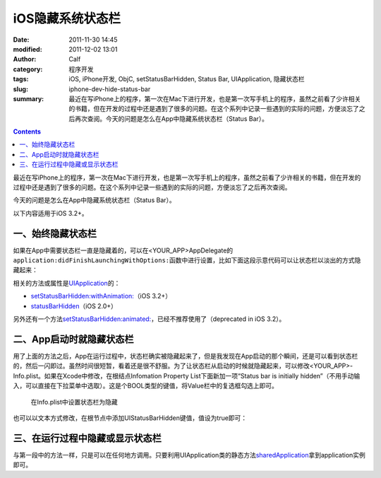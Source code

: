 iOS隐藏系统状态栏
#################
:date: 2011-11-30 14:45
:modified: 2011-12-02 13:01
:author: Calf
:category: 程序开发
:tags: iOS, iPhone开发, ObjC, setStatusBarHidden, Status Bar, UIApplication, 隐藏状态栏
:slug: iphone-dev-hide-status-bar
:summary: 最近在写iPhone上的程序，第一次在Mac下进行开发，也是第一次写手机上的程序，虽然之前看了少许相关的书籍，但在开发的过程中还是遇到了很多的问题。在这个系列中记录一些遇到的实际的问题，方便淡忘了之后再次查阅。今天的问题是怎么在App中隐藏系统状态栏（Status Bar）。

.. contents::

最近在写iPhone上的程序，第一次在Mac下进行开发，也是第一次写手机上的程序，虽然之前看了少许相关的书籍，但在开发的过程中还是遇到了很多的问题。在这个系列中记录一些遇到的实际的问题，方便淡忘了之后再次查阅。

今天的问题是怎么在App中隐藏系统状态栏（Status Bar）。

.. more

以下内容适用于iOS 3.2+。

一、始终隐藏状态栏
------------------

如果在App中需要状态栏一直是隐藏着的，可以在<YOUR\_APP>AppDelegate的\ ``application:didFinishLaunchingWithOptions:``\ 函数中进行设置，比如下面这段示意代码可以让状态栏以淡出的方式隐藏起来：

.. code-block:: objc
    :hl_lines: 3

    - (BOOL)application:(UIApplication *)application didFinishLaunchingWithOptions:(NSDictionary *)launchOptions {
        // Override point for customization after application launch.
        [application setStatusBarHidden:NO withAnimation:UIStatusBarAnimationFade];

        // Add the view controller's view to the window and display.
        [self.window addSubview:viewController.view];
        [self.window makeKeyAndVisible];

        return YES;
    }

相关的方法或属性是\ `UIApplication`_\ 的：

-  `setStatusBarHidden:withAnimation:`_\ （iOS 3.2+）
-  `statusBarHidden`_\ （iOS 2.0+）

另外还有一个方法\ `setStatusBarHidden:animated:`_\ ，已经不推荐使用了（deprecated
in iOS 3.2）。

二、App启动时就隐藏状态栏
-------------------------

用了上面的方法之后，App在运行过程中，状态栏确实被隐藏起来了，但是我发现在App启动的那个瞬间，还是可以看到状态栏的，然后一闪即过。虽然时间很短暂，看着还是很不舒服。为了让状态栏从启动的时候就隐藏起来，可以修改<YOUR\_APP>-Info.plist。如果在Xcode中修改，在根结点Infomation
Property List下面新加一项“Status bar is initially
hidden”（不用手动输入，可以直接在下拉菜单中选取）。这是个BOOL类型的键值，将Value栏中的复选框勾选上即可。

.. figure:: {filename}/images/2011/11/status_bar_initially_hidden.png
    :alt: status_bar_initially_hidden
    
    在Info.plist中设置状态栏为隐藏

也可以以文本方式修改，在根节点中添加UIStatusBarHidden键值，值设为true即可：

.. code-block:: xml
    :linenos: none

    <key>UIStatusBarHidden</key>
    <true/>

三、在运行过程中隐藏或显示状态栏
--------------------------------

与第一段中的方法一样，只是可以在任何地方调用。只要利用UIApplication类的静态方法\ `sharedApplication`_\ 拿到application实例即可。

.. _UIApplication: http://developer.apple.com/library/ios/#documentation/UIKit/Reference/UIApplication_Class/Reference/Reference.html
.. _`setStatusBarHidden:withAnimation:`: http://developer.apple.com/library/ios/#documentation/UIKit/Reference/UIApplication_Class/Reference/Reference.html#//apple_ref/occ/instm/UIApplication/setStatusBarHidden:withAnimation:
.. _statusBarHidden: http://developer.apple.com/library/ios/documentation/UIKit/Reference/UIApplication_Class/Reference/Reference.html#//apple_ref/occ/instp/UIApplication/statusBarHidden
.. _`setStatusBarHidden:animated:`: http://developer.apple.com/library/ios/documentation/UIKit/Reference/UIApplication_Class/DeprecationAppendix/AppendixADeprecatedAPI.html#//apple_ref/occ/instm/UIApplication/setStatusBarHidden:animated:
.. _sharedApplication: http://developer.apple.com/library/ios/documentation/UIKit/Reference/UIApplication_Class/Reference/Reference.html#//apple_ref/occ/clm/UIApplication/sharedApplication

